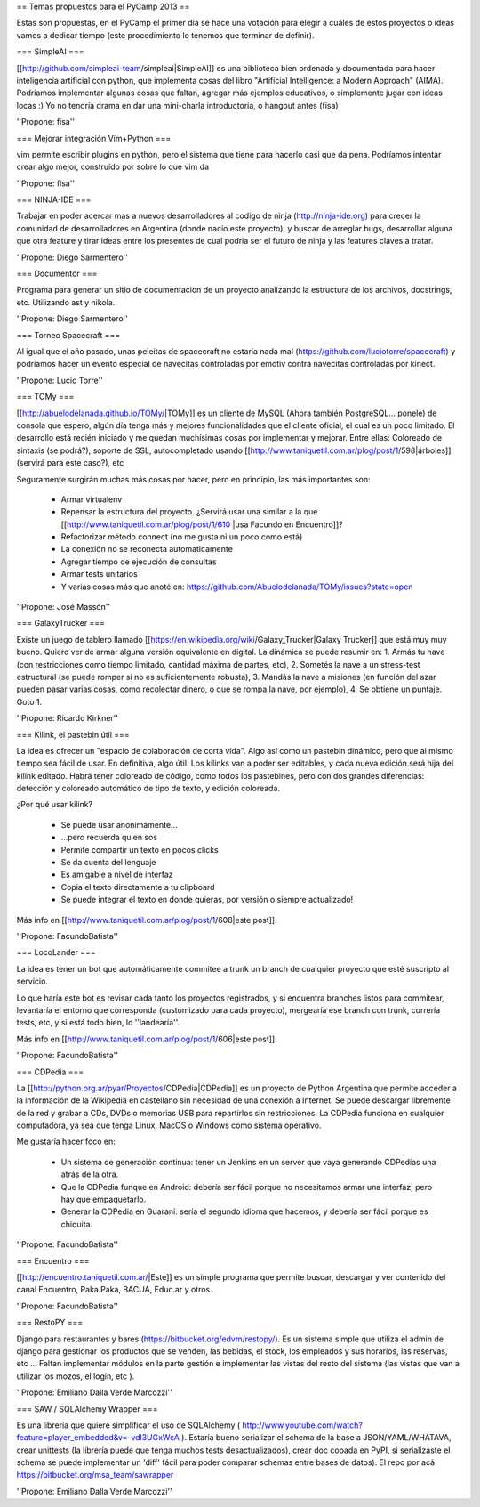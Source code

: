 == Temas propuestos para el PyCamp 2013 ==

Estas son propuestas, en el PyCamp el primer día se hace una votación para elegir a cuáles de estos proyectos o ideas vamos a dedicar tiempo (este procedimiento lo tenemos que terminar de definir).

=== SimpleAI ===

[[http://github.com/simpleai-team/simpleai|SimpleAI]] es una biblioteca bien ordenada y documentada para hacer inteligencia artificial con python, que implementa cosas del libro "Artificial Intelligence: a Modern Approach" (AIMA). Podríamos implementar algunas cosas que faltan, agregar más ejemplos educativos, o simplemente jugar con ideas locas :) Yo no tendría drama en dar una mini-charla introductoria, o hangout antes (fisa) 

''Propone: fisa''

=== Mejorar integración Vim+Python ===

vim permite escribir plugins en python, pero el sistema que tiene para hacerlo casi que da pena. Podríamos intentar crear algo mejor, construído por sobre lo que vim da 

''Propone: fisa''

=== NINJA-IDE ===

Trabajar en poder acercar mas a nuevos desarrolladores al codigo de ninja (http://ninja-ide.org) para crecer la comunidad de desarrolladores en Argentina (donde nacio este proyecto), y buscar de arreglar bugs, desarrollar alguna que otra feature y tirar ideas entre los presentes de cual podria ser el futuro de ninja y las features claves a tratar.

''Propone: Diego Sarmentero''

=== Documentor ===

Programa para generar un sitio de documentacion de un proyecto analizando la estructura de los archivos, docstrings, etc. Utilizando ast y nikola. 

''Propone: Diego Sarmentero''


=== Torneo Spacecraft ===

Al igual que el año pasado, unas peleitas de spacecraft no estaria nada mal (https://github.com/luciotorre/spacecraft) y podriamos hacer un evento especial de navecitas controladas por emotiv contra navecitas controladas por kinect.

''Propone: Lucio Torre''


=== TOMy ===

[[http://abuelodelanada.github.io/TOMy/|TOMy]] es un cliente de MySQL (Ahora también PostgreSQL... ponele) de consola que espero, algún día tenga más y mejores funcionalidades que el cliente oficial, el cual es un poco limitado. El desarrollo está recién iniciado y me quedan muchísimas cosas por implementar y mejorar. Entre ellas: Coloreado de sintaxis (se podrá?), soporte de SSL, autocompletado usando [[http://www.taniquetil.com.ar/plog/post/1/598|árboles]] (servirá para este caso?), etc

Seguramente surgirán muchas más cosas por hacer, pero en principio, las más importantes son:

 * Armar virtualenv
 * Repensar la estructura del proyecto. ¿Servirá usar una similar a la que [[http://www.taniquetil.com.ar/plog/post/1/610 |usa Facundo en Encuentro]]?
 * Refactorizar método connect (no me gusta ni un poco como está)
 * La conexión no se reconecta automaticamente
 * Agregar tiempo de ejecución de consultas
 * Armar tests unitarios
 * Y varias cosas más que anoté en: https://github.com/Abuelodelanada/TOMy/issues?state=open


''Propone: José Massón''


=== GalaxyTrucker ===

Existe un juego de tablero llamado [[https://en.wikipedia.org/wiki/Galaxy_Trucker|Galaxy Trucker]] que está muy muy bueno. Quiero ver de armar alguna versión equivalente en digital. La dinámica se puede resumir en: 1. Armás tu nave (con restricciones como tiempo limitado, cantidad máxima de partes, etc), 2. Sometés la nave a un stress-test estructural (se puede romper si no es suficientemente robusta), 3. Mandás la nave a misiones (en función del azar pueden pasar varias cosas, como recolectar dinero, o que se rompa la nave, por ejemplo), 4. Se obtiene un puntaje. Goto 1. 

''Propone: Ricardo Kirkner''

=== Kilink, el pastebin útil ===

La idea es ofrecer un "espacio de colaboración de corta vida".  Algo así como un pastebin dinámico, pero que al mismo tiempo sea fácil de usar. En definitiva, algo útil.  Los kilinks van a poder ser editables, y cada nueva edición será hija del kilink editado.  Habrá tener coloreado de código, como todos los pastebines, pero con dos grandes diferencias: detección y coloreado automático de tipo de texto, y edición coloreada. 

¿Por qué usar kilink?

 * Se puede usar anonimamente...
 * ...pero recuerda quien sos
 * Permite compartir un texto en pocos clicks
 * Se da cuenta del lenguaje
 * Es amigable a nivel de interfaz
 * Copia el texto directamente a tu clipboard
 * Se puede integrar el texto en donde quieras, por versión o siempre actualizado!

Más info en [[http://www.taniquetil.com.ar/plog/post/1/608|este post]]. 

''Propone: FacundoBatista''

=== LocoLander ===

La idea es tener un bot que automáticamente commitee a trunk un branch de cualquier proyecto que esté suscripto al servicio.

Lo que haría este bot es revisar cada tanto los proyectos registrados, y si encuentra branches listos para commitear, levantaría el entorno que corresponda (customizado para cada proyecto), mergearía ese branch con trunk, correría tests, etc, y si está todo bien, lo ''landearía''.

Más info en [[http://www.taniquetil.com.ar/plog/post/1/606|este post]].

''Propone: FacundoBatista''

=== CDPedia ===

La [[http://python.org.ar/pyar/Proyectos/CDPedia|CDPedia]] es un proyecto de Python Argentina que permite acceder a la información de la Wikipedia en castellano sin necesidad de una conexión a Internet. Se puede descargar libremente de la red y grabar a CDs, DVDs o memorias USB para repartirlos sin restricciones. La CDPedia funciona en cualquier computadora, ya sea que tenga Linux, MacOS o Windows como sistema operativo.

Me gustaría hacer foco en:

 * Un sistema de generación continua: tener un Jenkins en un server que vaya generando CDPedias una atrás de la otra.
 * Que la CDPedia funque en Android: debería ser fácil porque no necesitamos armar una interfaz, pero hay que empaquetarlo.
 * Generar la CDPedia en Guaraní: sería el segundo idioma que hacemos, y debería ser fácil porque es chiquita.

''Propone: FacundoBatista''

=== Encuentro ===

[[http://encuentro.taniquetil.com.ar/|Este]] es un simple programa que permite buscar, descargar y ver contenido del canal Encuentro, Paka Paka, BACUA, Educ.ar y otros. 

''Propone: FacundoBatista''

=== RestoPY ===

Django para restaurantes y bares (https://bitbucket.org/edvm/restopy/). Es un sistema simple que utiliza el admin de django para gestionar los productos que se venden, las bebidas, el stock, los empleados y sus horarios, las reservas, etc ... Faltan implementar módulos en la parte gestión e implementar las vistas del resto del sistema (las vistas que van a utilizar los mozos, el login, etc ).

''Propone: Emiliano Dalla Verde Marcozzi''

=== SAW / SQLAlchemy Wrapper ===

Es una librería que quiere simplificar el uso de SQLAlchemy ( http://www.youtube.com/watch?feature=player_embedded&v=-vdl3UGxWcA ). Estaría bueno serializar el schema de la base a JSON/YAML/WHATAVA, crear unittests (la librería puede que tenga muchos tests desactualizados), crear doc copada en PyPI, si serializaste el schema se puede implementar un 'diff' fácil para poder comparar schemas entre bases de datos). El repo por acá https://bitbucket.org/msa_team/sawrapper

''Propone: Emiliano Dalla Verde Marcozzi''
